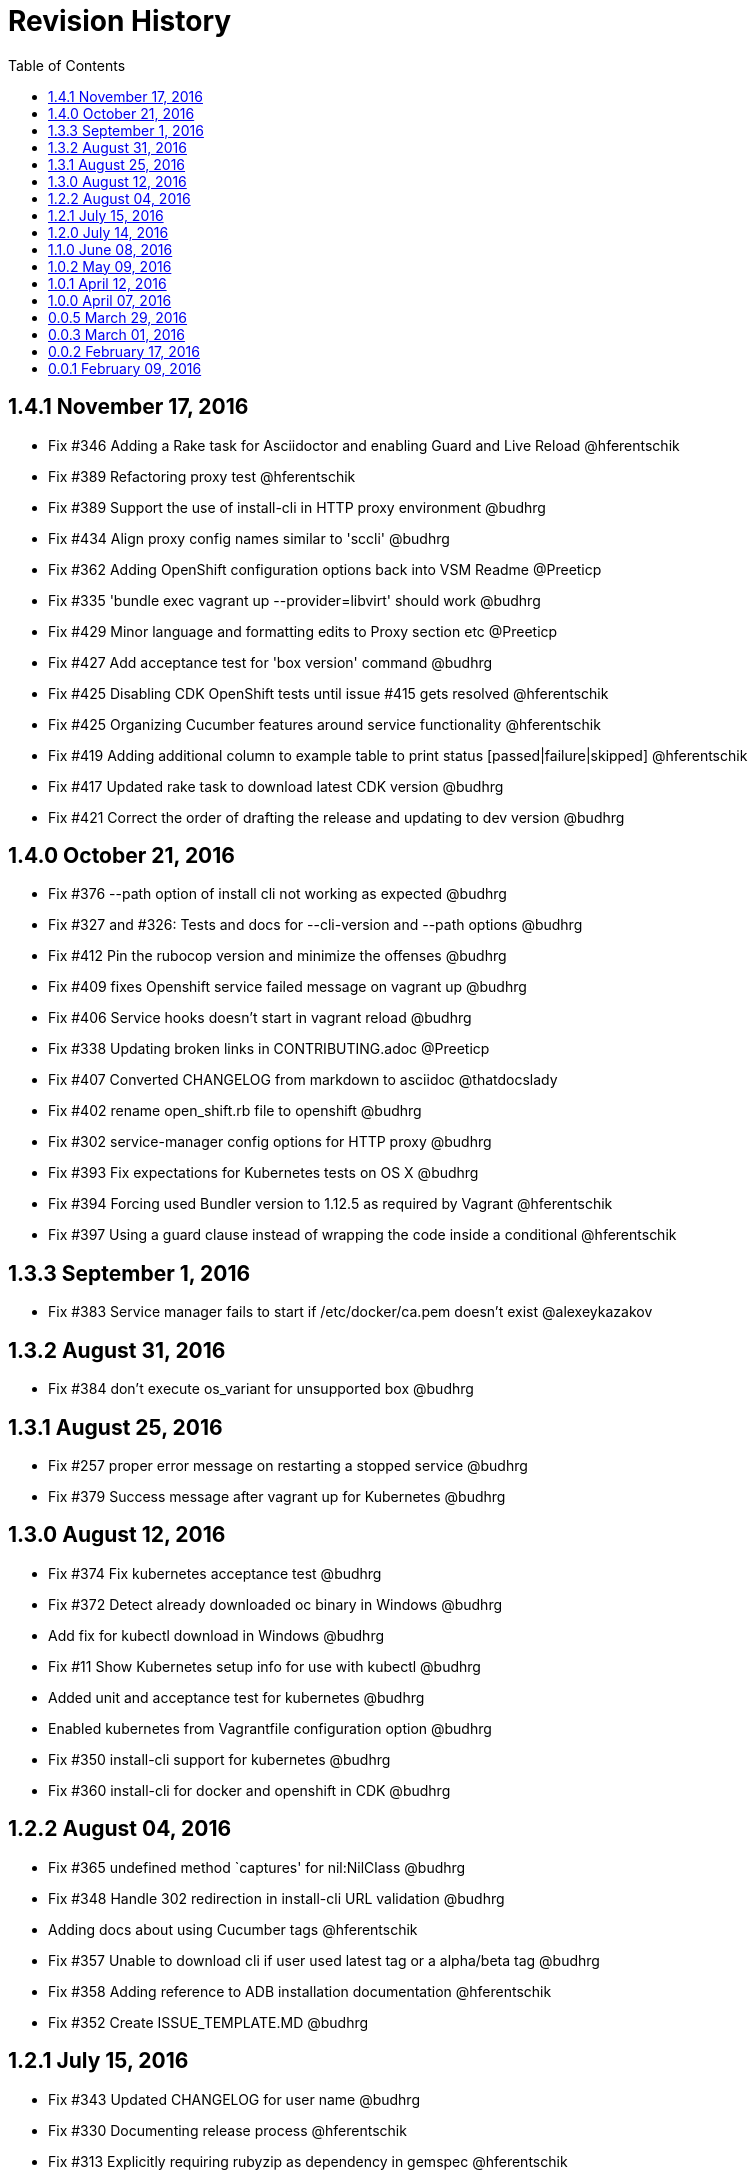 = Revision History
:toc:

[[v1.4.1-nov-17-2016]]
== 1.4.1 November 17, 2016
* Fix #346 Adding a Rake task for Asciidoctor and enabling Guard and Live Reload @hferentschik
* Fix #389 Refactoring proxy test @hferentschik
* Fix #389 Support the use of install-cli in HTTP proxy environment @budhrg
* Fix #434 Align proxy config names similar to 'sccli' @budhrg
* Fix #362 Adding OpenShift configuration options back into VSM Readme @Preeticp
* Fix #335 'bundle exec vagrant up --provider=libvirt' should work @budhrg
* Fix #429 Minor language and formatting edits to Proxy section etc @Preeticp
* Fix #427 Add acceptance test for 'box version' command @budhrg
* Fix #425 Disabling CDK OpenShift tests until issue #415 gets resolved @hferentschik
* Fix #425 Organizing Cucumber features around service functionality @hferentschik
* Fix #419 Adding additional column to example table to print status [passed|failure|skipped] @hferentschik
* Fix #417 Updated rake task to download latest CDK version @budhrg
* Fix #421 Correct the order of drafting the release and updating to dev version @budhrg

[[v1.4.0-oct-21-2016]]
== 1.4.0 October 21, 2016
* Fix #376 --path option of install cli not working as expected @budhrg
* Fix #327 and #326: Tests and docs for --cli-version and --path options @budhrg
* Fix #412 Pin the rubocop version and minimize the offenses @budhrg
* Fix #409 fixes Openshift service failed message on vagrant up @budhrg
* Fix #406 Service hooks doesn't start in vagrant reload @budhrg
* Fix #338 Updating broken links in CONTRIBUTING.adoc @Preeticp
* Fix #407 Converted CHANGELOG from markdown to asciidoc @thatdocslady
* Fix #402 rename open_shift.rb file to openshift @budhrg
* Fix #302 service-manager config options for HTTP proxy @budhrg
* Fix #393 Fix expectations for Kubernetes tests on OS X @budhrg
* Fix #394 Forcing used Bundler version to 1.12.5 as required by Vagrant @hferentschik
* Fix #397 Using a guard clause instead of wrapping the code inside a conditional @hferentschik

[[v1.3.3-sep-1-2016]]
== 1.3.3 September 1, 2016

* Fix #383 Service manager fails to start if /etc/docker/ca.pem doesn't
exist @alexeykazakov

[[v1.3.2-aug-31-2016]]
== 1.3.2 August 31, 2016

* Fix #384 don't execute os_variant for unsupported box @budhrg

[[v1.3.1-aug-25-2016]]
== 1.3.1 August 25, 2016

* Fix #257 proper error message on restarting a stopped service @budhrg
* Fix #379 Success message after vagrant up for Kubernetes @budhrg

[[v1.3.0-aug-12-2016]]
== 1.3.0 August 12, 2016

* Fix #374 Fix kubernetes acceptance test @budhrg
* Fix #372 Detect already downloaded oc binary in Windows @budhrg
* Add fix for kubectl download in Windows @budhrg
* Fix #11 Show Kubernetes setup info for use with kubectl @budhrg
* Added unit and acceptance test for kubernetes @budhrg
* Enabled kubernetes from Vagrantfile configuration option @budhrg
* Fix #350 install-cli support for kubernetes @budhrg
* Fix #360 install-cli for docker and openshift in CDK @budhrg

[[v1.2.2-aug-04-2016]]
== 1.2.2 August 04, 2016

* Fix #365 undefined method `captures' for nil:NilClass @budhrg
* Fix #348 Handle 302 redirection in install-cli URL validation @budhrg
* Adding docs about using Cucumber tags @hferentschik
* Fix #357 Unable to download cli if user used latest tag or a
alpha/beta tag @budhrg
* Fix #358 Adding reference to ADB installation documentation
@hferentschik
* Fix #352 Create ISSUE_TEMPLATE.MD @budhrg

[[v1.2.1-jul-15-2016]]
== 1.2.1 July 15, 2016

* Fix #343 Updated CHANGELOG for user name @budhrg
* Fix #330 Documenting release process @hferentschik
* Fix #313 Explicitly requiring rubyzip as dependency in gemspec
@hferentschik
* Fix #336 Link commands.adoc @budhrg
* Fix #197 Created new doc for available commands with examples
@Preeticp

[[v1.2.0-jul-14-2016]]
== 1.2.0 July 14, 2016

* Fix #331 Updating test expectation after latest ADB release
@hferentschik
* Fix #207 Removes SPEC file from repository and reference from README
@navidshaikh
* Fix #321 Adding support for HTTPS URLs for download URLs @budhrg
* Fix #323 Adding note about CLI default download location @navidshaikh
* Fix #312 Improving test for install-cli of Kubernetes @hferentschik
* Fix #312 Adding message to install-cli to indicate that Kubernetes is
not supported by this command @budhrg
* Fix #93 Adding Rubocop configuration @hferentschik
* Fix #90, #196 and #289 Introducing unit tests using minitest @budhrg
* Fix #90 Add install-cli command @budhrg
* Fix #281 Making download of box file a true dependency of the feature
task with update checks @hferentschik
* Fix #20 Adding documentation about the Docker TLS certification
creation @hferentschik
* Fix #291 Reorganized the Available Commands section @preeticp
* Fix #285 Native methods to detect host platform @budhrg
* Fix #287 Removed Unnecessary TODO file @budhrg
* Fix #288 Adding build status image to README @hferentschik
* Fix #278 Acceptance tests for --help option for commands like box, env
and service-operations @budhrg
* Fix #275 Fixes typo in vagrant service-manager --help output
@navidshaikh
* Fix #272 README fix for env default behavior @budhrg
* Fix #262 Updating CI config @hferentschik
* Fix #270 Fix DOCKER_API_VERSION properly on Windows @budhrg
* Fix #268 Explicitly setting v1.8.4 as dev version for Vagrant as HEAD
has switched to Ruby 2.2 @hferentschik
* Fix #252 Added --script-readable option to box ip @budhrg

[[v1.1.0-jun-08-2016]]
== 1.1.0 June 08, 2016

* Updated README to make Installation Instructions clearer @bexelbie
* Fix #195: Adding Cucumber and Aruba based acceptance tests
@hferentschik
* CHANGELOG fix and README update for OS support for tests @budhrg
* Fix #220: Bypass hook if no supported guest/box found @budhrg
* Issue #212 Updating the CONTRIBUTING page with latest guidelines
@hferentschik
* Fix #188: Name of k8s service not consistent @budhrg
* Fix #225: service-manager env throws NameError @budhrg
* Fix #168: Extend --debug flag to show plugin activity @budhrg
* Fixed help messages for box and status commands @budhrg
* Don't set private network for unsupported box @budhrg
* Convert CONTRIBUTING and README docs to AsciiDoc @bexelbie
* Fix #235: Unable to access docker daemon from host @budhrg
* Fix #172: Implement "start/enable" service command @budhrg
* Issue #172 Modifying Rake CDK download task to allow downloading
latest nightly build @hferentschik
* Pre-release v1.1.0.beta.1 @navidshaikh
* Fix #237: README and CONTRIBUTING should make use of Asciidoc's :toc:
feature @hferentschik
* Fix #230: Improve acceptance test run time @hferentschik
* Fix #214: Update acceptance tests to support Mac OS without installing
Libvirt @hferentschik
* Fix #247: Moved status test into service-operation @hferentschik
* Issue #211 Adding configuration for CI build @hferentschik
* Fix #210: Adds docker registry URL in openshift env info @navidshaikh
* Fix #250: status throws error with invalid service name @budhrg
* vagrant-service-manager release=1.1.0 version=1 @navidshaikh

[[v1.0.2-may-09-2016]]
== 1.0.2 May 09, 2016

* Add --script-readable to env and env docker @bexelbie
* Fix #178: Add status command and separate status from env @bexelbie
* Fix #173: Shows if kubernetes services is running in the box
@navidshaikh
* Fix #169: Adds command for displaying box routable IP address
@navidshaikh
* Fix message for box command on default help @budhrg
* Fix #184: Make env headers comments for vagrant service-manager env
@bexelbie
* Fix #135: Refactor command.rb to make commands easier to add/maintain
@budhrg
* Adds @budhrg as co-maintainer for the plugin @navidshaikh
* Fix #191: 'vagrant service-manager restart' not handled correctly
@budhrg
* Fixes #187, Updated commands in the Available Commands section
@preeticp
* Fix #200: Simplify the eval hint for `vagrant service-manager env`
command @budhrg
* Add environment variables for Openshift env output @bexelbie
* Fix #181: vagrant-service-manager version 1.0.2 release @navidshaikh

[[v1.0.1-apr-12-2016]]
== 1.0.1 April 12, 2016

* Updated SPEC (v1.0.0) for url, date and format @budhrg
* Added Table of Contents for README @bexelbie
* Fix #160: "vagrant service-manager restart openshift" not working as
expected @budhrg
* Fix #166: For CDK box, provisioners are not executed by default on
Vagrant up @budhrg
* Fix #170: vagrant-service-manager version 1.0.1 release @navidshaikh

[[v1.0.0-apr-07-2016]]
== 1.0.0 April 07, 2016

* Fix #132: vagrant-service-manager 1.0.0 release @navidshaikh
* Fix #133: Adds restart command for services @navidshaikh
* Fix #152: Makes plugin backward compatible with docker 1.8.2 for
docker version API @navidshaikh
* Fix #150: Adds .gitattributes to fix the CHANGELOG.md merge conflicts
@bexelbie
* Fix #142: Removes # before human readable output of openshift env info
@navidshaikh
* Fix #75 and #141: Improves `vagrant service-manager env` output
@navidshaikh
* Fix#146: Updates docker 1.9.1 API call for `docker version`
@navidshaikh
* Updating CONTRIBUTING with note about entry loc @bexelbie
* Update IP detection routine and fix for libvirt @bexelbie
* Fix #50: Add --help @budhrg
* Fix #89: Improve help output for service-manager -h @budhrg
* Vagrant way of showing information using 'locale' @budhrg
* cygwin eval hint now removes colors and env uses export @bexelbie
* Fix #131: Fixes starting OpenShift service by default for CDK box
@navidshaikh

[[v0.0.5-mar-29-2016]]
== 0.0.5 March 29, 2016

* Fix #127: vagrant-service-manager 0.0.5 release @navidshaikh
* Fixes a logical issue in the method invocation @navidshaikh
* Fix #122: Certs copied at the time of generation @budhrg
* Fix #121: Removes DOCKER_MACHINE_NAME from `env docker` command output
@navidshaikh
* Fix #65: Adds --script-readable option for `env openshift` command
@navidshaikh
* Fix #80: Check for correct TLS certs pair @budhrg
* Fix #113: Adds DOCKER_API_VERSION in env docker output @navidshaikh
* Adds SPEC file version 0.0.4 of the plugin @navidshaikh

[[v0.0.4-mar-14-2016]]
0.0.4 March 14, 2016

* Fix #101: vagrant-service-manager version 0.0.4 release @navidshaikh
* Remove manually scp for TLS keys and use machine.communicate.download
@bexelbie
* Fix #87 #83: Supports starting OpenShift service as part of config
@budhrg @bexelbie @navidshaikh
* Fix #95: Update hook code to call other middleware first @bexelbie
* Fix #94: Do not exit if box is not supported @navidshaikh
* Fixed missing word for plugin installation in README @budhrg
* Fix #91: Renaming the method name flavor to os_variant
@lalatendumohanty
* Fix links, typos, formatting in CONTRIBUTING.md @budhrg
* Fix #16 and #72: Enable private networking for VirtualBox if not set
@budhrg

[[v0.0.3-mar-01-2016]]
== 0.0.3 March 01, 2016

* Fix #74: vagrant-service-manager plugin version 0.0.3 release
@navidshaikh
* Fix #12 and #21: Restart docker service on 'vagrant up' @budhrg
* Update CONTRIBUTING.md and README.md @bexelbie
* Fix #45: Adds exit status for commands and invalid commands
@navidshaikh
* Enhanced the developer instructions for developing the plugin in
README @budhrg
* Updated box versioning info @budhrg
* Fix #45: Adds exit status for commands and invalid commands
@navidshaikh
* Renames the option machine-readable to script-readable @navidshaikh
* Fix #63: Adds --machine-readable option to box version command
@navidshaikh
* Fix #66: Fixing gem build warning @lalatendumohanty
* Adds the filename as class constant @navidshaikh
* Fix #8: Adds subcommand for printing box version
* Fix #59: Prints the error message on stderr @navidshaikh
* Updates openshift connection information output @navidshaikh
* Extends help command with openshift example @navidshaikh
* Adds method to find if a service is running @navidshaikh
* Fix #23: Adds subcommand for displaying openshift information
@navidshaikh
* Updates output docker info in README @navidshaikh

[[v0.0.2-feb-17-2016]]
== 0.0.2 February 17, 2016

* Fixes #53: Prep for version v0.0.2
* Fixes #41: Plugin reports to bring up machine for even help command
@navidshaikh
* Updates CHANGELOG.md @navidshaikh
* Fix #41: Fixes the check for finding vagrant box state @navidshaikh
* Adding a version.rb @lalatendumohanty
* Adding steps to build the plugin using Bundler @lalatendumohanty
* Update README with quick start steps @navidshaikh
* Fixes #31: Private key wasn't being sourced for libvirt @bexelbie
* Add notice when copying certificates @bexelbie
* `vagrant service-manager env` return all info @bexelbie
* Fix #4 and #5: Add running machine detection @bexelbie
* Adding objective to the README @lalatendumohanty
* Adds links to gemfile and copr build @navidshaikh
* Adds SPEC file for version 0.0.1 release @navidshaikh

[[v0.0.1-feb-09-2016]]
== 0.0.1 February 09, 2016

* Updates the source git repository URL
* Restructure the lib directory and sources plugin from module
* Removes unused vagrant password from repository
* Uses net/scp module instead of scp command
* Adds a sub-command for configuring docker daemon
vagrant-service-manager env docker
* Ports equivalent functionality of plugin for
https://github.com/projectatomic/vagrant-adbinfo
* Renames the plugin and update the rest of repository

@navidshaikh @bexelbie

_Plugin is forked and extended from
https://github.com/projectatomic/vagrant-adbinfo[vagrant-adbinfo]._
